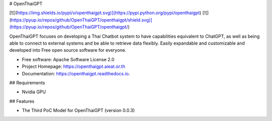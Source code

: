 # OpenThaiGPT

[![](https://img.shields.io/pypi/v/openthaigpt.svg)](https://pypi.python.org/pypi/openthaigpt) [![](https://pyup.io/repos/github/OpenThaiGPT/openthaigpt/shield.svg)](https://pyup.io/repos/github/OpenThaiGPT/openthaigpt/)

OpenThaiGPT focuses on developing a Thai Chatbot system to have capabilities equivalent to ChatGPT, as well as being able to connect to external systems and be able to retrieve data flexibly. Easily expandable and customizable and developed into Free open source software for everyone.

* Free software: Apache Software License 2.0
* Project Homepage: https://openthaigpt.aieat.or.th
* Documentation: https://openthaigpt.readthedocs.io.

## Requirements

* Nvidia GPU


## Features

* The Third PoC Model for OpenThaiGPT (version 0.0.3)
